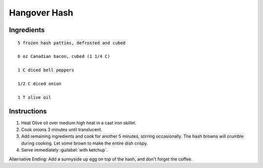 ---------------
Hangover Hash
---------------

Ingredients
---------------

::

    5 frozen hash patties, defrosted and cubed

    6 oz Canadian bacon, cubed (1 1/4 C)

    1 C diced bell peppers

    1/2 C diced onion

    1 T olive oil

Instructions
-------------

1. Heat Olive oil over medium high heat in a cast iron skillet.

2. Cook onions 3 minutes until translucent.

3. Add remaining ingredients and cook for another 5 minutes, stirring occasionally. The hash browns will crumble during cooking. Let some brown to make the entire dish crispy.

4. Serve immediately :guilabel:`with ketchup`.

Alternative Ending: Add a sunnyside up egg on top of the hash, and don't forget the coffee.
